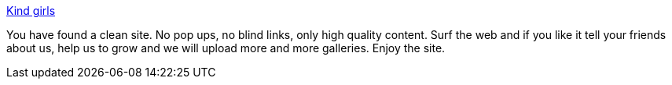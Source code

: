 :jbake-type: post
:jbake-status: published
:jbake-title: Kind girls
:jbake-tags: adult,gallerie,naked,érotisme,_mois_nov.,_année_2005
:jbake-date: 2005-11-26
:jbake-depth: ../
:jbake-uri: shaarli/1133010159000.adoc
:jbake-source: https://nicolas-delsaux.hd.free.fr/Shaarli?searchterm=http%3A%2F%2Fwww.kindgirls.com%2F&searchtags=adult+gallerie+naked+%C3%A9rotisme+_mois_nov.+_ann%C3%A9e_2005
:jbake-style: shaarli

http://www.kindgirls.com/[Kind girls]

You have found a clean site. No pop ups, no blind links, only high quality content. Surf the web and if you like it tell your friends about us, help us to grow and we will upload more and more galleries. Enjoy the site.
